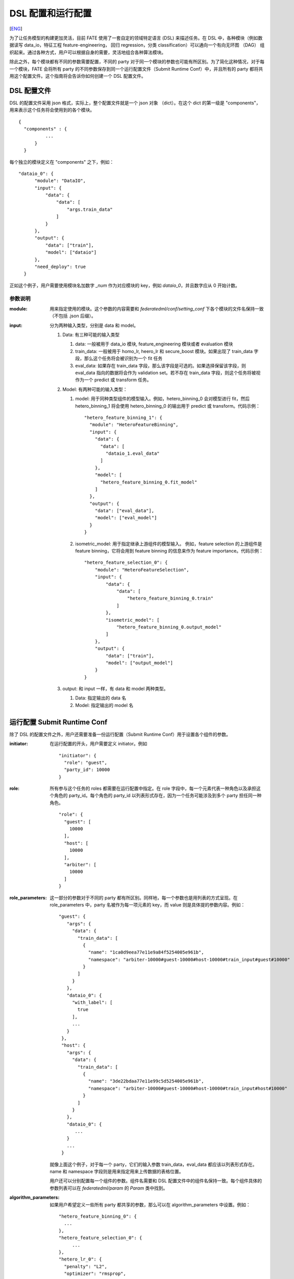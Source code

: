 DSL 配置和运行配置
====================
[`ENG`_]

.. _ENG: dsl_conf_setting_guide.rst

为了让任务模型的构建更加灵活，目前 FATE 使用了一套自定的领域特定语言 (DSL) 来描述任务。在 DSL 中，各种模块（例如数据读写 data_io，特征工程 feature-engineering， 回归 regression，分类 classification）可以通向一个有向无环图 （DAG） 组织起来。通过各种方式，用户可以根据自身的需要，灵活地组合各种算法模块。

除此之外，每个模块都有不同的参数需要配置，不同的 party 对于同一个模块的参数也可能有所区别。为了简化这种情况，对于每一个模块，FATE 会将所有 party 的不同参数保存到同一个运行配置文件（Submit Runtime Conf）中，并且所有的 party 都将共用这个配置文件。这个指南将会告诉你如何创建一个 DSL 配置文件。

DSL 配置文件
-------------

DSL 的配置文件采用 json 格式，实际上，整个配置文件就是一个 json 对象 （dict）。在这个 dict 的第一级是 "components"，用来表示这个任务将会使用到的各个模块。

::
  
  {
    "components" : {
            ...
        }
    }


每个独立的模块定义在 "components" 之下，例如：

::
  
  "dataio_0": {
        "module": "DataIO",
        "input": {
            "data": {
                "data": [
                    "args.train_data"
                ]
            }
        },
        "output": {
            "data": ["train"],
            "model": ["dataio"]
        },
        "need_deploy": true
    }


正如这个例子，用户需要使用模块名加数字 `\_num` 作为对应模块的 key，例如 `dataio_0`，并且数字应从 0 开始计数。

参数说明
^^^^^^^^^^^

:module:
   用来指定使用的模块。这个参数的内容需要和 `federatedml/conf/setting_conf` 下各个模块的文件名保持一致（不包括 .json 后缀）。

:input:
   分为两种输入类型，分别是 data 和 model。

   1. Data: 有三种可能的输入类型

      1. data: 一般被用于 data_io 模块, feature_engineering 模块或者 evaluation 模块
      2. train_data: 一般被用于 homo_lr, heero_lr 和 secure_boost 模块。如果出现了 train_data 字段，那么这个任务将会被识别为一个 fit 任务
      3. eval_data: 如果存在 train_data 字段，那么该字段是可选的。如果选择保留该字段，则 eval_data 指向的数据将会作为 validation set。若不存在 train_data 字段，则这个任务将被视作为一个 predict 或 transform 任务。 

   2. Model: 有两种可能的输入类型：

      1. model: 用于同种类型组件的模型输入。例如，hetero_binning_0 会对模型进行 fit，然后 hetero_binning_1 将会使用 hetero_binning_0 的输出用于 predict 或 transform。代码示例：
         ::

            "hetero_feature_binning_1": {
              "module": "HeteroFeatureBinning",
              "input": {
                "data": {
                  "data": [
                    "dataio_1.eval_data"
                  ]
                },
                "model": [
                  "hetero_feature_binning_0.fit_model"
                ]
              },
              "output": {
                "data": ["eval_data"],
                "model": ["eval_model"]
              }
            }

      2. isometric_model: 用于指定继承上游组件的模型输入。 例如，feature selection 的上游组件是 feature binning，它将会用到 feature binning 的信息来作为 feature importance。代码示例：
 
         ::

            "hetero_feature_selection_0": {
                "module": "HeteroFeatureSelection",
                "input": {
                    "data": {
                        "data": [
                            "hetero_feature_binning_0.train"
                        ]
                    },
                    "isometric_model": [
                        "hetero_feature_binning_0.output_model"
                    ]
                },
                "output": {
                    "data": ["train"],
                    "model": ["output_model"]
                }
            }

   3. output: 和 input 一样，有 data 和 model 两种类型。
      
      1. Data: 指定输出的 data 名
      2. Model: 指定输出的 model 名


运行配置 Submit Runtime Conf
----------------------------

除了 DSL 的配置文件之外，用户还需要准备一份运行配置（Submit Runtime Conf）用于设置各个组件的参数。

:initiator:
   在运行配置的开头，用户需要定义 initiator。例如
   ::

      "initiator": {
        "role": "guest",
        "party_id": 10000
      }

:role:
   所有参与这个任务的 roles 都需要在运行配置中指定。在 role 字段中，每一个元素代表一种角色以及承担这个角色的 party_id。每个角色的 party_id 以列表形式存在，因为一个任务可能涉及到多个 party 担任同一种角色。
   ::
    
       "role": {
         "guest": [
           10000
         ],
         "host": [
           10000
         ],
         "arbiter": [
           10000
         ]
       }

:role_parameters:
   这一部分的参数对于不同的 party 都有所区别。同样地，每一个参数也是用列表的方式呈现。在 role_parameters 中，party 名被作为每一项元素的 key，而 value 则是具体提的参数内容。例如：
   ::
    
       "guest": {
          "args": {
            "data": {
              "train_data": [
                {
                  "name": "1ca0d9eea77e11e9a84f5254005e961b",
                  "namespace": "arbiter-10000#guest-10000#host-10000#train_input#guest#10000"
                }
              ]
            }
          },
          "dataio_0": {
            "with_label": [
              true
            ],
            ...
          }
        },
        "host": {
          "args": {
            "data": {
              "train_data": [
                {
                  "name": "3de22bdaa77e11e99c5d5254005e961b",
                  "namespace": "arbiter-10000#guest-10000#host-10000#train_input#host#10000"
                }
              ]
            }
          },
          "dataio_0": {
             ...
          }
          ...
        }
    
    
   就像上面这个例子，对于每一个 party，它们的输入参数 train_data，eval_data 都应该以列表形式存在。name 和 namespace 字段则是用来指定用来上传数据的表格位置。

   用户还可以分别配置每一个组件的参数。组件名需要和 DSL 配置文件中的组件名保持一致。每个组件具体的参数列表可以在 `federatedml/param` 的 `Param` 类中找到。

:algorithm_parameters:
   如果用户希望定义一些所有 party 都共享的参数，那么可以在 algorithm_parameters 中设置。例如：

   ::

       "hetero_feature_binning_0": {
         ...
       },
       "hetero_feature_selection_0": {
            ...
       },
       "hetero_lr_0": {
         "penalty": "L2",
         "optimizer": "rmsprop",
         "eps": 1e-5,
         "alpha": 0.01,
         "max_iter": 10,
         "converge_func": "diff",
         "batch_size": 320,
           "learning_rate": 0.15,
         "init_param": {
           "init_method": "random_uniform"
         },
         "cv_param": {
           "n_splits": 5,
           "shuffle": false,
           "random_seed": 103,
           "need_cv": false,
          }
        }

   和上一个部分一样，在 algorithm_parameters 中，每一个参数的 key 都是在 DSL 配置文件中定义好的组件名。

在完成这些配置文件并提交任务之后，fate-flow 将会把 role_parameters 和 algorithm_parameters 中的所有参数合并。如果合并之后，仍然存在没有定义的参数，fate-flow 则会使用默认值。fate-flow 会将这些参数分发到对应的 party，并开始联邦建模任务。

多个 Host 情况下的配置
-----------------------

对于存在多个 Host 的模型，所有 Host 的 party_id 都应该在 role 中列举出来。例如：
::

   "role": {
     "guest": [
       10000
     ],
     "host": [
       10000, 10001, 10002
     ],
     "arbiter": [
       10000
     ]
   }


每个针对 Host 的参数都应该以列表的方式储存，列表中组件的个数和 Host 的个数应保持一致。
::

   "host": {
     "args": {
       "data": {
         "train_data": [
           {
             "name": "hetero_breast_host_1",
             "namespace": "hetero_breast_host"
           },
           {
             "name": "hetero_breast_host_2",
             "namespace": "hetero_breast_host"
           },
           {
             "name": "hetero_breast_host_3",
             "namespace": "hetero_breast_host"
           }
         ]
       }
     },
     "dataio_0": {
     "with_label": [false, false, false],
     "output_format": ["dense", "dense", "dense"],
     "outlier_replace": [true, true, true]
   }

注意 algorithm_parameters 里面的参数不需要额外处理，FATE 会自动把这些参数复制给每一个 party。